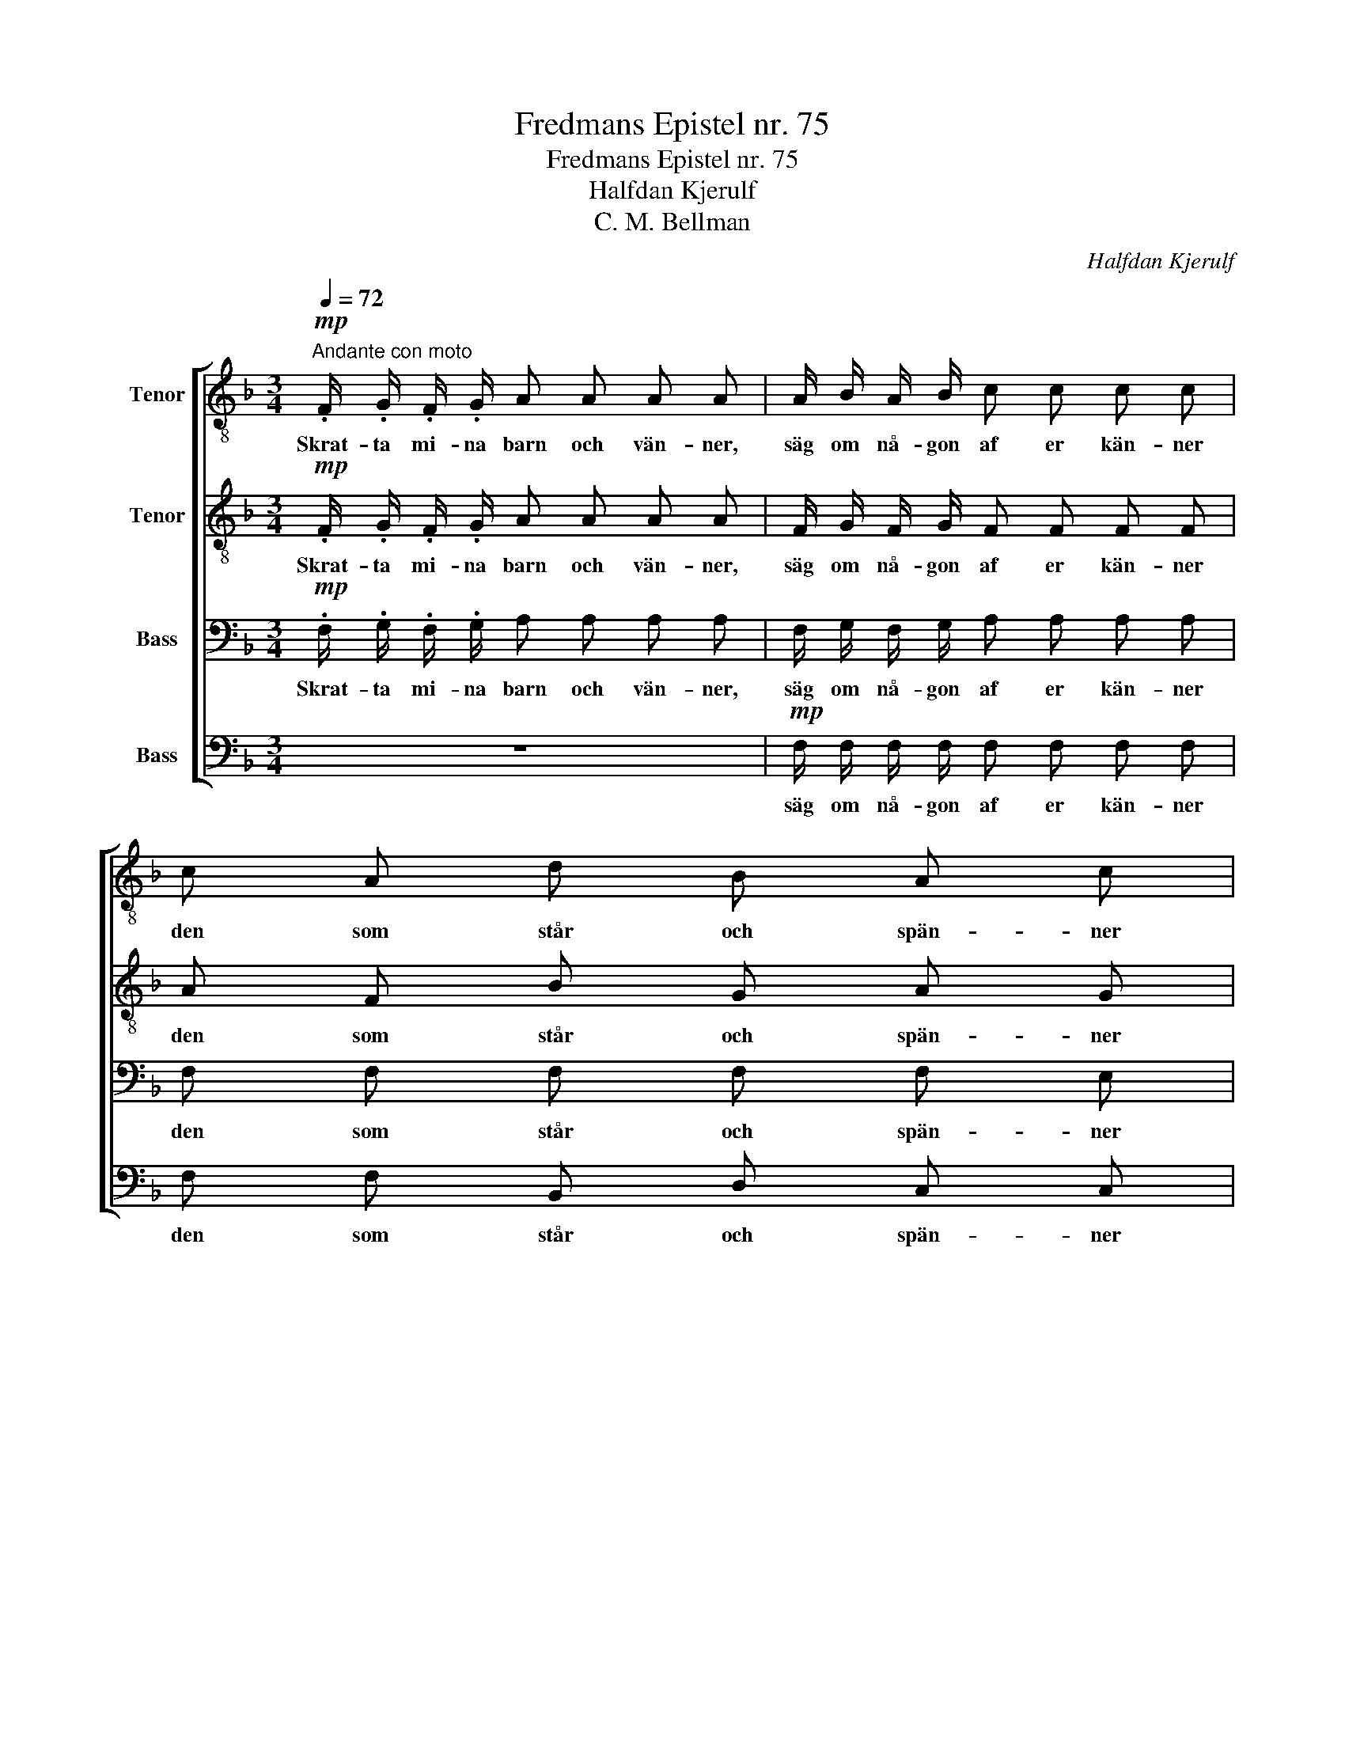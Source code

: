 X:1
T:Fredmans Epistel nr. 75
T:Fredmans Epistel nr. 75
T:Halfdan Kjerulf
T:C. M. Bellman
C:Halfdan Kjerulf
Z:C. M. Bellman
%%score [ 1 2 3 4 ]
L:1/8
Q:1/4=72
M:3/4
K:F
V:1 treble-8 nm="Tenor"
V:2 treble-8 nm="Tenor"
V:3 bass nm="Bass"
V:4 bass nm="Bass"
V:1
"^Andante con moto"!mp! .F/ .G/ .F/ .G/ A A A A | A/ B/ A/ B/ c c c c | c A d B A c | %3
w: Skrat- ta mi- na barn och vän- ner,|säg om nå- gon af er kän- ner|den som står och spän- ner|
!p! f/ c/ c/ c/ c4 | !>!A2 (3F A c (3f c A | !>!G2 (3E G c (3e c G |!p! (3A ^c d =c2 =B2 | %7
w: sto- ra Dul- ci- an.|Än den med pe- ru- ken, med|skinn- för- klä för bu- ken och|kapp- roc- ken af bul-|
"^rit." c6 || z6 |!p!"^cresc." E/ F/ E/ F/ G G G G |"^(Oboe)" Ac !>!c2 !>!c2 | !>!B2 !>!c2 z2 | %12
w: dan.||hör hur han Ho- bo- jan pi- nar;|||
 (A/B/) (A/B/) c c c c | (c3 d) c2 |!p! f2 f2 f2 | (f>c) c2 z2 |!p! (c/B/) (A/B/) c!<(! c c c | %17
w: Gub- * ben _ blå- ser så han|tvi- * nar.|Un po- co|len- * to!|Rö- * ret _ strängt han kni- per|
 (d/c/) (B/!<)!c/) d d (d/f/) (e/f/) |!>(! (e/d/) (c/B/) A2!>)! (cB) | A6 |] %20
w: och _ med _ tru- ten pi- * per, _|gam- * mal, _ snäll och _|van.|
V:2
!mp! .F/ .G/ .F/ .G/ A A A A | F/ G/ F/ G/ F F F F | A F B G A G |!p! A/ G/ F/ E/ (E2 F2) | %4
w: Skrat- ta mi- na barn och vän- ner,|säg om nå- gon af er kän- ner|den som står och spän- ner|sto- ra Dul- ci- an. _|
 !>!c2 (3c c c (3c c c | !>!e2 (3e e e (3e e e |!p! (3A A A c2 =B2 | E6 || z6 | %9
w: Än den med pe- ru- ken, med|skinn- för- klä för bu- ken och|kapp- roc- ken af bul-|dan.||
!p!"^cresc." E/ F/ E/ F/ E E E E | Ac !>!cB !>!BA | B/A/G/A/ G2 z2 | (F/G/) (F/G/) A A A A | %13
w: hör hur han Ho- bo- jan pi- nar;|||Gub- * ben _ blå- ser så han|
 (A3 B) A2 |!p! c2 e2 d2 | c2 c2 z2 |!p! (A/G/) (F/G/) A!<(! A A A | %17
w: tvi- * nar.|Un po- co|len- to!|Rö- * ret _ strängt han kni- per|
 (B/A/) (G/!<)!A/) B B (B/d/) (^c/d/) |!>(! (c/B/) (A/G/) A2!>)! G2 | F6 |] %20
w: och _ med _ tru- ten pi- * per, _|gam- * mal, _ snäll och|van.|
V:3
!mp! .F,/ .G,/ .F,/ .G,/ A, A, A, A, | F,/ G,/ F,/ G,/ A, A, A, A, | F, F, F, F, F, E, | %3
w: Skrat- ta mi- na barn och vän- ner,|säg om nå- gon af er kän- ner|den som står och spän- ner|
!p! F,/ E,/ A,/ B,/ (B,2 A,2) | !>!A,2 (3A, A, A, (3A, A, A, | !>!G,2 (3G, G, G, (3G, G, G, | %6
w: sto- ra Dul- ci- an. _|Än den med pe- ru- ken, med|skinn- för- klä för bu- ken och|
!p! (3A, G, F, E,2 D,2 | C,6 ||!p! C,/ D,/ C,/ D,/ E, E, E, E, | %9
w: kapp- roc- ken af bul-|dan.|Bis- ter han mot no- ten gri- nar;|
"^cresc." C,/ C,/ C,/ C,/ C, C, C, C, | F,A, !>!A,G, !>!G,F, | G,/F,/E,/F,/ E,2 z2 | %12
w: hör hur han Ho- bo- jan pi- nar;|||
 F, F, F, F, F, F, | F,4 F,2 |!p! A,2 C2 A,2 | (A,>B,)"^(Oboe)" C C CC | C3!<(! F, F,F, | %17
w: Gub- ben blå- ser så han|tvi- nar.|Un po- co|len- * to! * * *||
 F,3!<)! F, F,F, |!>(! F, F, F,2!>)! E,2 | C,6 |] %20
w: |gam- mal, snäll och|van.|
V:4
 z6 |!mp! F,/ F,/ F,/ F,/ F, F, F, F, | F, F, B,, D, C, C, |!p! F,,/ C,/ F,/ C,/ (C,2 F,,2) | %4
w: |säg om nå- gon af er kän- ner|den som står och spän- ner|sto- ra Dul- ci- an. _|
 !>!F,2 (3F, F, F, (3F, F, F, | !>!C,2 (3C, C, C, (3C, C, C, |!p! (3F, E, D, G,,2 G,,2 | %7
w: Än den med pe- ru- ken, med|skinn- för- klä för bu- ken och|kapp- roc- ken af bul-|
 C,"^(blåses)" CG,E, C,2 ||!p! C,/ D,/ C,/ D,/ C, C, C, C, |"^cresc." C,/ C,/ C,/ C,/ C, C, C, C, | %10
w: dan. * * * *|Bis- ter han mot no- ten gri- nar;|hör hur han Ho- bo- jan pi- nar;|
"_(blåses)" C,2 !>!E,2 !>!F,2 | !>!C2!p! C, C, C, C, | F,,4 F,2 | F,2 F,,2 z2 |!p! F,2 F,2 F,2 | %15
w: |* Gub- ben blå- ser|så han|tvi- nar|Un po- co|
 (F,>G,)"^(blåses)" A, A, A,A, | F,3!<(! F, F,F, | B,,3!<)! B,, B,,B,, | %18
w: len- * to! * * *|||
!>(! B,, (C,/D,/) C,2!>)! C,2 | F,,6 |] %20
w: gam- mal, _ snäll och|van.|

